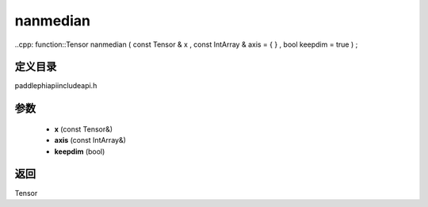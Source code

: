 .. _en_api_paddle_experimental_nanmedian:

nanmedian
-------------------------------

..cpp: function::Tensor nanmedian ( const Tensor & x , const IntArray & axis = { } , bool keepdim = true ) ;


定义目录
:::::::::::::::::::::
paddle\phi\api\include\api.h

参数
:::::::::::::::::::::
	- **x** (const Tensor&)
	- **axis** (const IntArray&)
	- **keepdim** (bool)

返回
:::::::::::::::::::::
Tensor
